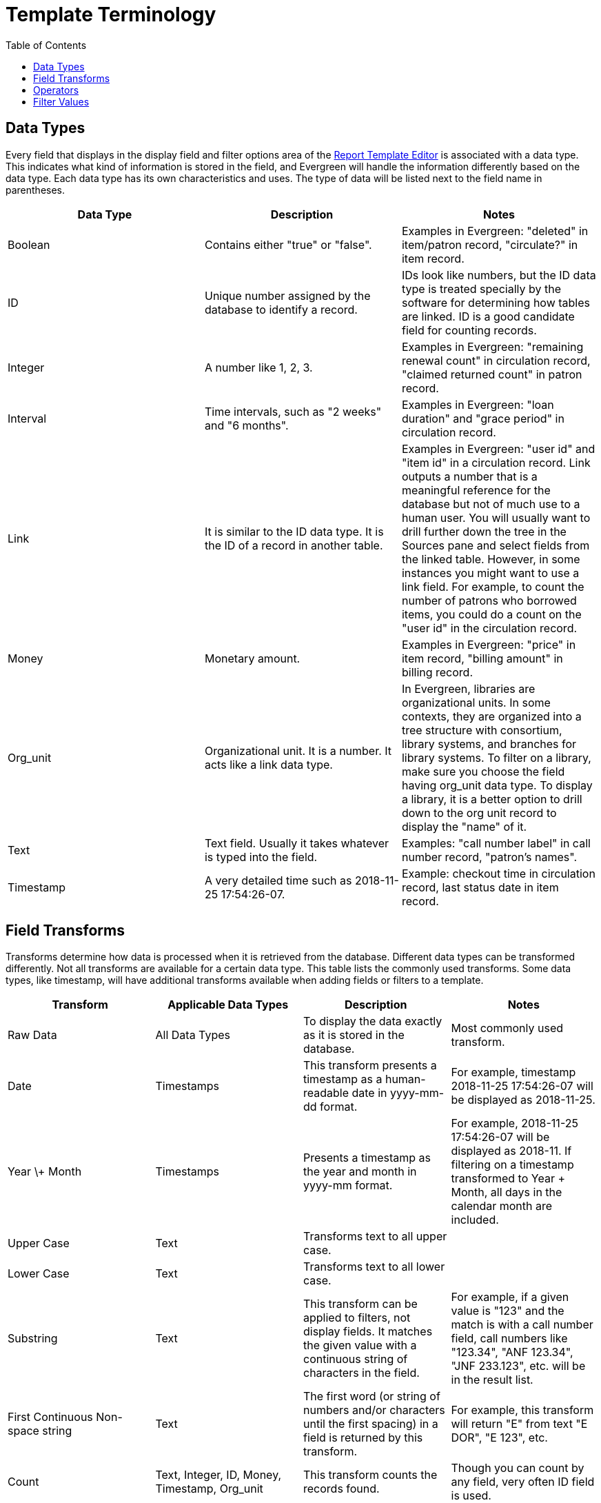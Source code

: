 [[template_terminology]]
= Template Terminology =
:toc:

[[report_data_types]]
== Data Types ==

indexterm:[reports, data types]

Every field that displays in the display field and filter options area of the 
xref:reports:reporter_basics.adoc#report_template_editor[Report Template Editor] 
is associated with a data type. This indicates what kind of information is stored
 in the field, and Evergreen will handle the information differently based on 
 the data type. Each data type has its own characteristics and uses. The type 
 of data will be listed next to the field name in parentheses.

[options="header"]
|===
|Data Type |Description |Notes
|Boolean |Contains either "true" or "false". |Examples in Evergreen: "deleted" in item/patron record, "circulate?" in item record.
|ID |Unique number assigned by the database to identify a record. |IDs look like numbers, but the ID data type is treated specially by the software for determining how tables are linked. ID is a good candidate field for counting records.
|Integer |A number like 1, 2, 3. |Examples in Evergreen: "remaining renewal count" in circulation record, "claimed returned count" in patron record.
|Interval |Time intervals, such as "2 weeks" and "6 months". |Examples in 
Evergreen: "loan duration" and "grace period" in circulation record.
|Link |It is similar to the ID data type. It is the ID of a record in another table. |Examples in Evergreen: "user id" and "item id" in a circulation record. Link outputs a number that is a meaningful reference for the database but not of much use to a human user. You will usually want to drill further down the tree in the Sources pane and select fields from the linked table. However, in some instances you might want to use a link field. For example, to count the number of patrons who borrowed items, you could do a count on the "user id" in the circulation record.
|Money |Monetary amount. |Examples in Evergreen: "price" in item record, "billing amount" in billing record.
|Org_unit |Organizational unit. It is a number. It acts like a link data type. |In Evergreen, libraries are organizational units. In some contexts, they are organized into a tree structure with consortium, library systems, and branches for library systems. To filter on a library, make sure you choose the field having org_unit data type. To display a library, it is a better option to drill down to the org unit record to display the "name" of it.
|Text |Text field. Usually it takes whatever is typed into the field. |Examples: "call number label" in call number record, "patron's names".
|Timestamp |A very detailed time such as 2018-11-25 17:54:26-07. |Example: checkout time in circulation record, last status date in item record.
|===

[[report_field_transforms]]
== Field Transforms ==

indexterm:[field transforms, reports]

Transforms determine how data is processed when it is retrieved from the database.
 Different data types can be transformed differently. Not all transforms are 
 available for a certain data type. This table lists the commonly used transforms. 
 Some data types, like timestamp, will have additional transforms available when 
 adding fields or filters to a template.

[options="header"]
|===
|Transform |Applicable Data Types |Description | Notes
|Raw Data |All Data Types |To display the data exactly as it is stored in the database. |Most commonly used transform.
|Date |Timestamps |This transform presents a timestamp as a human-readable date in yyyy-mm-dd format. |For example, timestamp 2018-11-25 17:54:26-07 will be displayed as 2018-11-25.
|Year \+ Month |Timestamps |Presents a timestamp as the year and month in yyyy-mm format. |For example, 2018-11-25 17:54:26-07 will be displayed as 2018-11. If filtering on a timestamp transformed to Year + Month, all days in the calendar month are included.
|Upper Case |Text |Transforms text to all upper case. |
|Lower Case |Text |Transforms text to all lower case. |
|Substring |Text |This transform can be applied to filters, not display fields. It matches the given value with a continuous string of characters in the field. |For example, if a given value is "123" and the match is with a call number field, call numbers like "123.34", "ANF 123.34", "JNF 233.123", etc. will be in the result list.
|First Continuous Non-space string |Text |The first word (or string of numbers and/or characters until the first spacing) in a field is returned by this transform. |For example, this transform will return "E" from text "E DOR", "E 123", etc.
|Count |Text, Integer, ID, Money, Timestamp, Org_unit |This transform counts the records found. |Though you can count by any field, very often ID field is used.
|Count Distinct |Text, Integer, ID, Money, Timestamp, Org_unit |This transform counts the number of records with unique value in the field. If two records have the same value in the field, they will be counted once only. |A typical example of using Count Distinct is counting the number of active patrons who borrowed items at a library. Each patron can be counted once only but they may borrow multiple items. Transforming the patron ID in circulation record with Count Distinct will result in the required number. Since each patron has a unique ID, they will be counted once only.
|Max |Text, Integer, Money, and Timestamp |It compares the values in the field of all result records and then returns the one record with the highest value. For timestamp, the highest value means the latest date. |For example, if a checkout date is transformed by Max, the returned date is the last checkout date.
|Min |Text, Integer, Money, and Timestamp |It works the same way as Max except that it returns the lowest value. |
|===

[[report_operators]]
== Operators ==

indexterm:[operators, reports]

Operators describe how two pieces of data can be compared to each other. They 
are used when creating filters in a template to determine which records should 
be included in the result. The record is included when the comparison returns 
"TRUE". The possible ways of comparing data are related to data type and data 
transforms. The available operators are:

[options="header",cols="4*"]
|===
|Operator |Description |Notes |Example
|Equals |Compares two operands and returns TRUE if they are exactly the same. | |Field value = "123".
|Contains Matching Substring |This operator checks if any part of the field matches the given parameter. |It is case-sensitive. |Field value contains "abc".
|Contains Matching Substring (Ignore Case) |This operator is identical to Contains Matching Substring, except it is not case-sensitive. | |Field value contains "ABC" (case-insensitive).
|Greater Than |This operator returns TRUE if a field is greater than your parameter. |For text fields, the string is compared character by character in accordance with the general rule that numerical characters are smaller than alphabetical characters and uppercase alphabeticals are smaller than lowercase alphabeticals. For timestamps, "Greater Than" can be thought of as "later than" or "after". |Field value > "2023-01-01".
|Greater than or equal to |This operator returns TRUE if a field is greater than or equal to your parameter. |For text fields, the string is compared character by character in accordance with the general rule that numerical characters are smaller than alphabetical characters and uppercase alphabeticals are smaller than lowercase alphabeticals. For timestamps, "Greater Than or equal to" can be thought of as "later than or equal to" or "after or equal to". |Field value >= "2023-01-01".
|Less Than |This operator returns TRUE if a field is less than, lower than, earlier than, or smaller than your parameter. | |Field value < "2023-01-01".
|In List |It is similar to Equals, except it allows you to specify multiple parameters and returns "TRUE" if the field is equal to any one of the given values. | |Field value in ("123", "456").
|Not In List |It is the opposite of In List. Multiple parameters can be specified. TRUE will be returned only when none of the parameters is matched with the value in the field. | |Field value not in ("123", "456").
|Between |Two parameters are required by this operator. TRUE is returned when the field value is Greater Than or Equal to the smaller given value and Less Than or Equal to the bigger given value. |The smaller parameter should always come first when filling in a filter with this operator. For example: between 3 and 5 is correct. Between 5 and 3 will return FALSE on the Reports interface. For timestamp, the earlier date always comes first. |Field value between "2023-01-01" and "2023-12-31".
|Is NULL |Returns TRUE for fields that contain no data. |For example, an overdue report will include a filter for Check In Date/Time is NULL as an item is no longer overdue if there is a value for Check In Date/Time. |Field value is NULL.
|Is NULL or Blank |Returns TRUE for fields that contain no data or blank string. |For most intents and purposes, this operator should be used when there is no visible value in the field. |Field value is NULL or blank.
|===

[[report_filter_values]]
== Filter Values ==

indexterm:[filter values, report templates, reports]

If you enter hardcoded values for filter fields, the data must match exactly 
how it displays in Evergreen. For example, if the status is _Missing_ in 
Evergreen, you must use _Missing_; a value of _missing_ will not return results.

Multiple filter values can be included separated by commas.

If hardcoding a value for a library filter, you must use your library's unique 
Evergreen ID. Single-branch libraries may be able to  find this by opening 
their public catalog and looking at the URL that displays on the initial load.
 This URL will contain `physical_loc=X`. The value of X is your Evergreen ID. 
 Multi-branch libraries may need to contact their system administrator as the 
 URL for your public catalog will only show you the ID for your system, not 
 your branches.